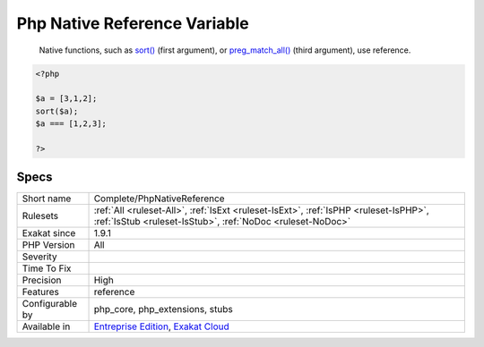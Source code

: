 .. _complete-phpnativereference:

.. _php-native-reference-variable:

Php Native Reference Variable
+++++++++++++++++++++++++++++

  Native functions, such as `sort() <https://www.php.net/sort>`_ (first argument), or `preg_match_all() <https://www.php.net/preg_match_all>`_ (third argument), use reference.


.. code-block:: php
   
   <?php
   
   $a = [3,1,2];
   sort($a);
   $a === [1,2,3];
   
   ?>

Specs
_____

+------------------+----------------------------------------------------------------------------------------------------------------------------------------------------+
| Short name       | Complete/PhpNativeReference                                                                                                                        |
+------------------+----------------------------------------------------------------------------------------------------------------------------------------------------+
| Rulesets         | :ref:`All <ruleset-All>`, :ref:`IsExt <ruleset-IsExt>`, :ref:`IsPHP <ruleset-IsPHP>`, :ref:`IsStub <ruleset-IsStub>`, :ref:`NoDoc <ruleset-NoDoc>` |
+------------------+----------------------------------------------------------------------------------------------------------------------------------------------------+
| Exakat since     | 1.9.1                                                                                                                                              |
+------------------+----------------------------------------------------------------------------------------------------------------------------------------------------+
| PHP Version      | All                                                                                                                                                |
+------------------+----------------------------------------------------------------------------------------------------------------------------------------------------+
| Severity         |                                                                                                                                                    |
+------------------+----------------------------------------------------------------------------------------------------------------------------------------------------+
| Time To Fix      |                                                                                                                                                    |
+------------------+----------------------------------------------------------------------------------------------------------------------------------------------------+
| Precision        | High                                                                                                                                               |
+------------------+----------------------------------------------------------------------------------------------------------------------------------------------------+
| Features         | reference                                                                                                                                          |
+------------------+----------------------------------------------------------------------------------------------------------------------------------------------------+
| Configurable by  | php_core, php_extensions, stubs                                                                                                                    |
+------------------+----------------------------------------------------------------------------------------------------------------------------------------------------+
| Available in     | `Entreprise Edition <https://www.exakat.io/entreprise-edition>`_, `Exakat Cloud <https://www.exakat.io/exakat-cloud/>`_                            |
+------------------+----------------------------------------------------------------------------------------------------------------------------------------------------+


